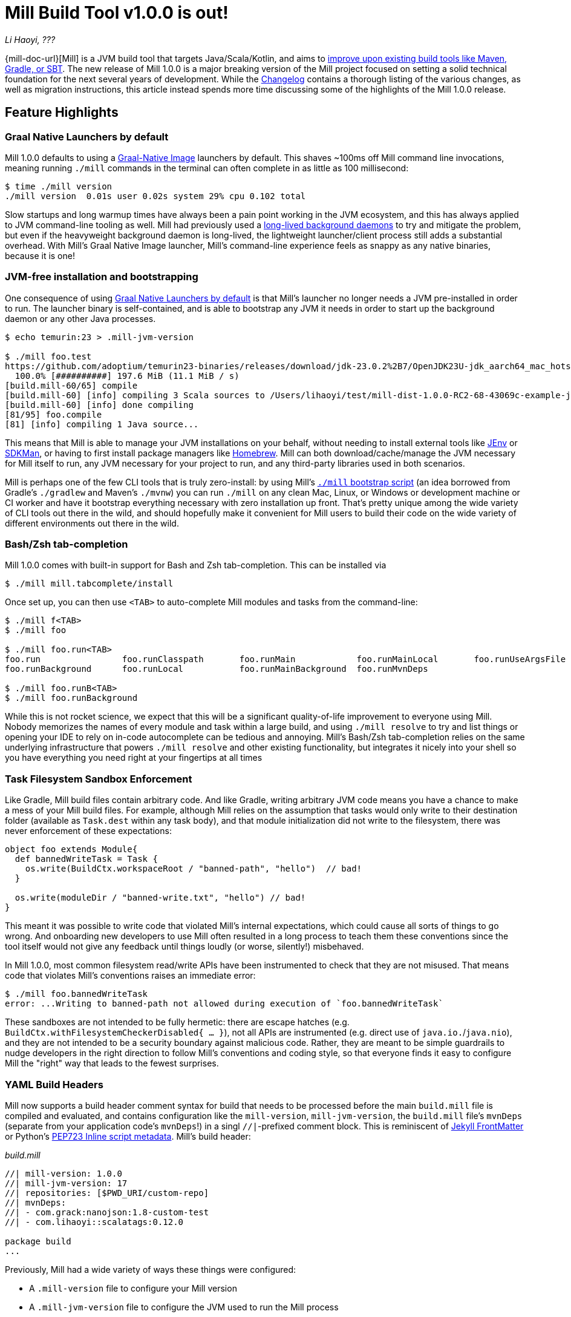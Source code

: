 = Mill Build Tool v1.0.0 is out!

:link-github: https://github.com/com-lihaoyi/mill
:link-pr: {link-github}/pull

// tag::header[]
:author: Li Haoyi
:revdate: ???

_{author}, {revdate}_

{mill-doc-url}[Mill] is a JVM build tool that targets Java/Scala/Kotlin, and aims to
xref:mill::comparisons/why-mill.adoc[improve upon existing build tools like Maven, Gradle, or SBT].
The new release of Mill 1.0.0 is a major breaking version of the Mill project focused on setting
a solid technical foundation for the next several years of development. While the
https://github.com/com-lihaoyi/mill/blob/main/changelog.adoc#100[Changelog] contains a thorough
listing of the various changes, as well as migration instructions, this article instead spends
more time discussing some of the highlights of the Mill 1.0.0 release.

// end::header[]

== Feature Highlights

=== Graal Native Launchers by default

Mill 1.0.0 defaults to using a https://www.graalvm.org/latest/reference-manual/native-image/[Graal-Native Image]
launchers by default. This shaves ~100ms off Mill command line invocations, meaning running `./mill`
commands in the terminal can often complete in as little as 100 millisecond:

```bash
$ time ./mill version
./mill version  0.01s user 0.02s system 29% cpu 0.102 total
```

Slow startups and long warmup times have always been a pain point working in the
JVM ecosystem, and this has always applied to JVM command-line tooling as well. Mill had
previously used a xref:mill::depth/process-architecture.adoc[long-lived background daemons] to
try and mitigate the problem, but even if the heavyweight background daemon is long-lived,
the lightweight launcher/client process still adds a substantial overhead. With
Mill's Graal Native Image launcher, Mill's command-line experience feels as snappy
as any native binaries, because it is one!

=== JVM-free installation and bootstrapping

One consequence of using xref:#_graal_native_launchers_by_default[] is that Mill's launcher
no longer needs a JVM pre-installed in order to run. The launcher binary is self-contained,
and is able to bootstrap any JVM it needs in order to start up the background daemon or any
other Java processes.

```bash
$ echo temurin:23 > .mill-jvm-version

$ ./mill foo.test
https://github.com/adoptium/temurin23-binaries/releases/download/jdk-23.0.2%2B7/OpenJDK23U-jdk_aarch64_mac_hotspot_23.0.2_7.tar.gz
  100.0% [##########] 197.6 MiB (11.1 MiB / s)
[build.mill-60/65] compile
[build.mill-60] [info] compiling 3 Scala sources to /Users/lihaoyi/test/mill-dist-1.0.0-RC2-68-43069c-example-javalib-basic-1-simple/out/mill-build/compile.dest/classes ...
[build.mill-60] [info] done compiling
[81/95] foo.compile
[81] [info] compiling 1 Java source...
```

This means that Mill is able to manage your JVM installations on your behalf, without needing
to install external tools like https://github.com/jenv/jenv[JEnv] or https://sdkman.io/[SDKMan],
or having to first install package managers like https://brew.sh/[Homebrew]. Mill can both
download/cache/manage the JVM necessary for Mill itself to run, any JVM necessary for your
project to run, and any third-party libraries used in both scenarios.

Mill is perhaps one of the few CLI tools that is truly zero-install: by using
Mill's xref:mill::cli/installation-ide.adoc#_bootstrap_scripts[`./mill` bootstrap script]
(an idea borrowed from Gradle's `./gradlew` and Maven's `./mvnw`) you can run `./mill` on any
clean Mac, Linux, or Windows or development machine or CI worker and have it bootstrap everything
necessary with zero installation up front. That's pretty unique among the wide variety
of CLI tools out there in the wild, and should hopefully make it convenient for Mill
users to build their code on the wide variety of different environments out there in the wild.

=== Bash/Zsh tab-completion

Mill 1.0.0 comes with built-in support for Bash and Zsh tab-completion. This can be installed via

```bash
$ ./mill mill.tabcomplete/install
```

Once set up, you can then use `<TAB>` to auto-complete Mill modules and tasks from the command-line:

```bash
$ ./mill f<TAB>
$ ./mill foo

$ ./mill foo.run<TAB>
foo.run                foo.runClasspath       foo.runMain            foo.runMainLocal       foo.runUseArgsFile
foo.runBackground      foo.runLocal           foo.runMainBackground  foo.runMvnDeps

$ ./mill foo.runB<TAB>
$ ./mill foo.runBackground
```

While this is not rocket science, we expect that this will be a significant quality-of-life
improvement to everyone using Mill. Nobody memorizes the names of every module and task within
a large build, and using `./mill resolve` to try and list things or opening your IDE to rely
on in-code autocomplete can be tedious and annoying. Mill's Bash/Zsh tab-completion relies on
the same underlying infrastructure that powers `./mill resolve` and other existing functionality,
but integrates it nicely into your shell so you have everything you need right at your fingertips
at all times

=== Task Filesystem Sandbox Enforcement

Like Gradle, Mill build files contain arbitrary code. And like Gradle, writing arbitrary
JVM code means you have a chance to make a mess of your Mill build files. For example,
although Mill relies on the assumption that tasks would only write to their destination
folder (available as `Task.dest` within any task body), and that module initialization
did not write to the filesystem, there was never enforcement of these expectations:


```scala
object foo extends Module{
  def bannedWriteTask = Task {
    os.write(BuildCtx.workspaceRoot / "banned-path", "hello")  // bad!
  }

  os.write(moduleDir / "banned-write.txt", "hello") // bad!
}
```

This meant it was possible to write code that violated Mill's internal expectations,
which could cause all sorts of things to go wrong. And onboarding new developers to use
Mill often resulted in a long process to teach them these conventions since the tool
itself would not give any feedback until things loudly (or worse, silently!) misbehaved.

In Mill 1.0.0, most common filesystem read/write APIs have been instrumented to check
that they are not misused. That means code that violates Mill's conventions raises an
immediate error:

```bash
$ ./mill foo.bannedWriteTask
error: ...Writing to banned-path not allowed during execution of `foo.bannedWriteTask`
```

These sandboxes are not intended to be fully hermetic: there are escape hatches
(e.g. `BuildCtx.withFilesystemCheckerDisabled{ ... }`), not all APIs are instrumented
(e.g. direct use of `java.io.`/`java.nio`), and they are not intended to be a security
boundary against malicious code. Rather, they are meant to be simple guardrails to nudge
developers in the right direction to follow Mill's conventions and coding style, so
that everyone finds it easy to configure Mill the "right" way that leads to the fewest
surprises.

=== YAML Build Headers

Mill now supports a build header comment syntax for build that needs to be processed
before the main `build.mill` file is compiled and evaluated, and
contains configuration like the `mill-version`, `mill-jvm-version`, the `build.mill` file's `mvnDeps`
(separate from your application code's `mvnDeps`!) in a singl `//|`-prefixed comment block.
This is reminiscent of https://jekyllrb.com/docs/front-matter/[Jekyll FrontMatter] or Python's
https://peps.python.org/pep-0723/[PEP723 Inline script metadata]. Mill's build header:

_build.mill_
```scala
//| mill-version: 1.0.0
//| mill-jvm-version: 17
//| repositories: [$PWD_URI/custom-repo]
//| mvnDeps:
//| - com.grack:nanojson:1.8-custom-test
//| - com.lihaoyi::scalatags:0.12.0

package build
...
```

Previously, Mill had a wide variety of ways these things were configured:

- A `.mill-version` file to configure your Mill version
- A `.mill-jvm-version` file to configure the JVM used to run the Mill process
- `.config/mill-version` and `.config/mill-jvm-version` flavors of these config files
- `import $ivy` for configuring dependencies for your `build.mill`
- `import $repo` for configuring maven repositories used to resolve dependencies for compiling your `build.mill`

With Mill's YAML build headers, we can consolidate this zoo of different configuration
styles into a single compact block at the top of every `build.mill`. While the older
configuration styles continue to be supported for migration-compatibility, using
Mill's build headers is the recommended approach for configuring these values going forward.

Lastly, build headers are expected to be future-proof this "pre-build.mill" configuration
and allow all sorts of interesting use cases in future. For example, we can extend this
format to support running self-contained Java/Scala/Kotlin scripts that contain both their
dependency configuration and code, similar to
https://docs.astral.sh/uv/guides/scripts/#running-a-script-without-dependencies[uv scripts]
in Python.

=== Android Build Support

A huge amount of work went into improving Mill's support for Android builds. Android
apps have traditionally only been buildable using Gradle, and Mill is one of the only
other build tools that you can use as an alternative. While
in 0.12.x Android support was a demo-quality integration, in 1.0.0 it has been
fleshed out into a robust and complete framework that can build many of the
sample apps available in the Android ecosystem.

For example, Mill is now able to build, run, and test the https://github.com/android/compose-samples/tree/main/JetLagged[JetLagged Android Example App]:

image:blog::AndroidJetLagged.png[]

As well as the https://android.googlesource.com/platform/ndk/+/froyo-release/samples/san-angeles[San Angeles NDK example]:

image:blog::AndroidSanAngeles.png[]

This work was done by https://www.vaslabs.io/[VasLabs], who put in an immense amount
of work:

* {link-pr}/4485[#4485], {link-pr}/4540[#4540], {link-pr}/4583[#4583],
{link-pr}/4626[#4626], {link-pr}/4759[#4759], {link-pr}/4892[#4892], {link-pr}/4947[#4947],
{link-pr}/5013[#5013], {link-pr}/5053[#5053]


Updating the xref:mill::android/java.adoc[Mill Android documentation for Java] and
the xref:mill::android/java.adoc[Mill Android documentation for Kotlin] is a work in
progress. We
will be fleshing out the Mill Android docs over the following weeks and months and
writing up blog posts on our experience integrating Mill with the Android toolchain
But if you are unsatisfied with Gradle and interested in trying out an
alternate Android build tool, you should definitely take a look and try it out
and let us know how it goes in https://github.com/com-lihaoyi/mill/discussions[Mill's Github Discussions].

=== Kotlin Support is now Stable

Mill 1.0.0 includes substantial improvements for building Kotlin projects with Mill:

* {link-pr}/4557[#4557], {link-pr}/4786[#4786], {link-pr}/4771[#4771],
{link-pr}/4779[#4779], {link-pr}/4797[#4797], {link-pr}/4963[#4963]

These PRs really flesh out the previously-experimental support for Kotlin projects in Mill:
main class discovery, compiler plugins, BuildInfo support, etc.. Other PRs upstream in the
https://get-coursier.io/[Coursier] add support for resolving Kotlin Multiplatform dependencies.
And the work on Android

With 1.0.0, Kotlin support in Mill is no longer experimental, and we are enabling
binary-compatibility enforcement for `mill.kotlinlib` just as we already have for
`mill.javalib` and `mill.scalalib`. We hope that you will try out Mill in your Kotlin
projects, and let us know how it goes in https://github.com/com-lihaoyi/mill/discussions[Mill's Github Discussions].

== Quality Highlights

=== IDE Support

Mill has always had a best-in-class IDE experience, with the ability to get
application-level autocompletion and code-navigation within your build files
that far surpasses anything you can do in Maven, Gradle, or SBT.

image:blog::IntelliJAutoComplete.png[]

But even so, there was a ton of room for improvement.
Many PRs went into improving Mill's IDE support with IntelliJ and VSCode, which
goes through the "BSP" https://github.com/build-server-protocol/build-server-protocol[build-server-protocol]:

- {link-pr}/5275[#5275], {link-pr}/5265[#5265],
{link-pr}/5220[#5220], {link-pr}/5202[#5202], {link-pr}/5200[#5200]

- {link-pr}/4851[#4851], {link-pr}/4873[#4873],
{link-pr}/4876[#4876], {link-pr}/4881[#4881], {link-pr}/4873[#4873],
{link-pr}/4940[#4940], {link-pr}/4941[#4941]

There were also some fixes on the IntelliJ side of the build-tool-integration:

- https://youtrack.jetbrains.com/issue/SCL-23262/Mill-import-highlighting-error[SCL-23262 Mill import highlighting error]
- https://youtrack.jetbrains.com/issue/SCL-23198/Direct-references-to-package-objects-should-be-allowed-in-.mill-files[SCL-23198 Direct references to package objects should be allowed in `.mill` files]
- https://youtrack.jetbrains.com/issue/SCL-23961/Mill-projects-sometimes-get-into-bad-state-during-importing[SCL-23961 Mill projects sometimes get into bad state during importing]
- https://youtrack.jetbrains.com/issue/SCL-23975/Stop-Mill-BSP-import-progress-indicator-from-blocking-usage-of-iDE[SCL-23976 Stop Mill BSP import progress indicator from blocking usage of IDE]

And on the VSCode side of things:

- https://github.com/scalameta/metals/pull/7193[#7193 Special handling for Mill paths in ScalaVersionSelector]
- https://github.com/scalameta/metals/pull/7200[#7200 Add test cases discovery for TestNG]
- https://github.com/scalameta/metals/pull/7429[#7429 Read the Mill version from YAML frontmatter of the build]
- https://github.com/scalameta/metals/pull/7544[#7544 Pass the environment variables from the BSP server when running tests]

As Mill builds is able to leverage the existing IntelliJ/VSCode IDE infrastructure,
we did not need to implement support for the Mill build tool from scratch in its
own plugin. But nevertheless there is still a lot of work to properly wire up
Mill to talk to these IDEs and pass the necessary data so the IDEs can do their thing.

Improving IDE support is a slog: lots of fiddling with undocumented APIs and
undocumented behavior, with bugs randomly scattered across organizational boundaries
(Some in Mill, some in IntelliJ, some in VSCode). But hopefully this work will provide
a smoother experience for anyone getting using Mill, and improve upon Mill's
ability to provide a best-in-class IDE experience for your build system.

=== Classpath Cleanup and Stabilization

Mill 1.0.0 runs with a much cleaner JVM classpath than Mill 0.12.x and below.
We expect that this will provide faster downloads, speedup compiles, and also allow
better long-term backwards compatibility as the Mill project itself and user's
Mill builds both evolve over time.

- Mill 0.12.x compiled and ran your `build.mill` with the entire Mill assembly jar
  on the classpath. That meant that
  your `build.mill` could access all of Mill's internal code and dependencies,
  and versions of dependencies used by Mill are pinned and unchangeable
  (e.g. see https://github.com/com-lihaoyi/mill/issues/2985[#2985])

- Mill 1.0.0 compiles and runs your `build.mill` with only the code and
  dependencies that it actually requires on the classpath, with the rest of
  Mill's internal code and internal dependencies isolated via subprocess or
  classloader isolation. The only exception is the Scala standard library jar
  `scala-library` that continues to be fixed

While this may seem like an esoteric improvement, concretely it means two things:

- You are now much free-er to use or upgrade third-party dependencies
  in your `build.mill` via `//| mvnDeps`. They will not conflict with Mill's internal
  dependencies, and are not pinned to the versions that Mill uses

- Mill can evolve much more freely without worrying about breaking user code. All
  of Mill's internal code is now completely hidden from the user, so users don't
  need to worry about accidentally depending on some internal class or static method
  that may break in a newer version of Mill

Cleaner classpaths aren't a "feature" in the common sense of the word, but regardless
we hope that this classpath cleanup will pay dividends over time.

== Try out Mill 1.0.0!
